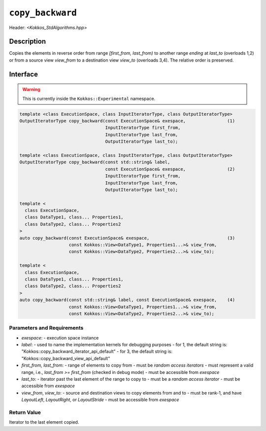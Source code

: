 
``copy_backward``
=================

Header: `<Kokkos_StdAlgorithms.hpp>`

Description
-----------

Copies the elements in reverse order from range `[first_from, last_from)` to another
range *ending* at `last_to` (overloads 1,2) or from
a source view `view_from` to a destination view `view_to` (overloads 3,4).
The relative order is preserved.

Interface
---------

.. warning:: This is currently inside the ``Kokkos::Experimental`` namespace.

.. code-block:: cpp

  template <class ExecutionSpace, class InputIteratorType, class OutputIteratorType>
  OutputIteratorType copy_backward(const ExecutionSpace& exespace,                (1)
                                   InputIteratorType first_from,
                                   InputIteratorType last_from,
                                   OutputIteratorType last_to);

  template <class ExecutionSpace, class InputIteratorType, class OutputIteratorType>
  OutputIteratorType copy_backward(const std::string& label,
                                   const ExecutionSpace& exespace,                (2)
                                   InputIteratorType first_from,
                                   InputIteratorType last_from,
                                   OutputIteratorType last_to);

  template <
    class ExecutionSpace,
    class DataType1, class... Properties1,
    class DataType2, class... Properties2
  >
  auto copy_backward(const ExecutionSpace& exespace,                              (3)
                     const Kokkos::View<DataType1, Properties1...>& view_from,
                     const Kokkos::View<DataType2, Properties2...>& view_to);

  template <
    class ExecutionSpace,
    class DataType1, class... Properties1,
    class DataType2, class... Properties2
  >
  auto copy_backward(const std::string& label, const ExecutionSpace& exespace,    (4)
                     const Kokkos::View<DataType1, Properties1...>& view_from,
                     const Kokkos::View<DataType2, Properties2...>& view_to);


Parameters and Requirements
~~~~~~~~~~~~~~~~~~~~~~~~~~~

- `exespace`:
  - execution space instance
- `label`:
  - used to name the implementation kernels for debugging purposes
  - for 1, the default string is: "Kokkos::copy_backward_iterator_api_default"
  - for 3, the default string is: "Kokkos::copy_backward_view_api_default"
- `first_from, last_from`:
  - range of elements to copy from
  - must be *random access iterators*
  - must represent a valid range, i.e., `last_from >= first_from` (checked in debug mode)
  - must be accessible from `exespace`
- `last_to`:
  - iterator past the last element of the range to copy to
  - must be a *random access iterator*
  - must be accessible from `exespace`
- `view_from`, `view_to`:
  - source and destination views to copy elements from and to
  - must be rank-1, and have `LayoutLeft`, `LayoutRight`, or `LayoutStride`
  - must be accessible from `exespace`


Return Value
~~~~~~~~~~~~

Iterator to the last element copied.
